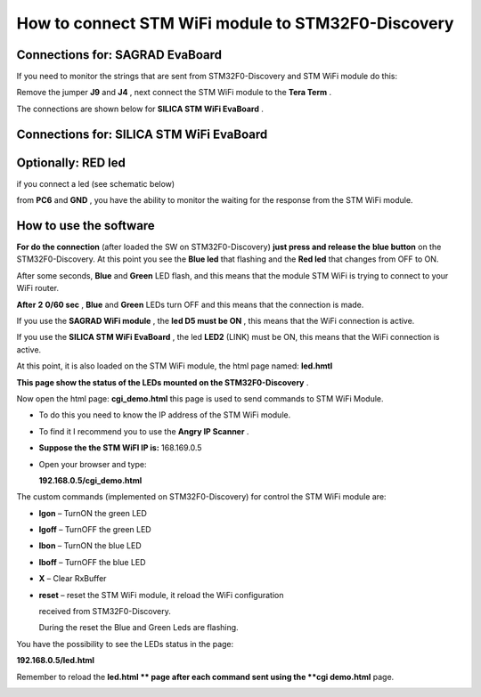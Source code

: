 
How to connect STM WiFi module to STM32F0-Discovery
===================================================

Connections for: SAGRAD EvaBoard
********************************

.. image:: _static/sagrad_evaboard_connections.jpg


If you need to monitor the strings that are sent from STM32F0-Discovery and STM WiFi module do this:

Remove the jumper
**J9**
and
**J4**
, next connect the STM WiFi module to the
**Tera Term**
.

.. image:: _static/J4.jpg

The connections are shown below for
**SILICA STM WiFi EvaBoard**
.


Connections for: SILICA STM WiFi EvaBoard
*****************************************

.. image:: _static/wifievaboard_top.jpg

.. image:: _static/wifievaboard_solder.jpg

.. image:: _static/connections.jpg

Optionally: RED led
*******************

if you connect a led (see schematic below)

.. image:: _static/redled.jpg

from
**PC6**
and
**GND**
, you have the ability to monitor the waiting for the response from the STM WiFi module.

How to use the software
***********************

**For do the connection**
(after loaded the SW on STM32F0-Discovery)
**just press and release the**
**blue button**
on the STM32F0-Discovery.
At this point you see the
**Blue led**
that flashing and the
**Red led**
that changes from OFF to ON.

After some seconds,
**Blue**
and
**Green**
LED flash, and this means that the module STM WiFi is trying to connect to your WiFi router.

**After**
**2**
**0/60 sec**
,
**Blue**
and
**Green**
LEDs turn OFF and this means that the connection is made.

If you use the
**SAGRAD WiFi module**
, the
**led D5 must be ON**
, this means that the WiFi connection is active.

.. image:: _static/sagrad_module.jpg

If you use the
**SILICA STM WiFi EvaBoard**
, the led
**LED2**
(LINK) must be ON, this means that the WiFi connection is active.

.. image:: _static/wifi_evaboard.jpg

At this point, it is also loaded on the STM WiFi module, the html page named:
**led.hmtl**

**This page show the status of the LEDs mounted on the STM32F0-Discovery**
.

Now open the html page:
**cgi_demo.html**
this page is used to send commands to STM WiFi Module.

*   To do this you need to know the IP address of the STM WiFi module.

*   To find it I recommend you to use the
    **Angry IP Scanner**
    .

*   **Suppose the the STM WiFI IP is:**
    168.169.0.5

*   Open your browser and type:

    **192.168.0.5/cgi_demo.html**


.. image:: _static/browser.jpg


The custom commands (implemented on STM32F0-Discovery) for control the STM WiFi module are:

*   **lgon**
    – TurnON the green LED

*   **lgoff**
    – TurnOFF the green LED

*   **lbon**
    – TurnON the blue LED

*   **lboff**
    – TurnOFF the blue LED

*   **X**
    – Clear RxBuffer

*   **reset**
    – reset the STM WiFi module, it reload the WiFi configuration

    received from STM32F0-Discovery.

    During the reset the Blue and Green Leds are flashing.

You have the possibility to see the LEDs status in the page:

**192.168.0.5/led.html**

Remember to reload the
**led.html **
page after each command sent using the
**cgi demo.html**
page.

.. image:: _static/led_html.jpg

